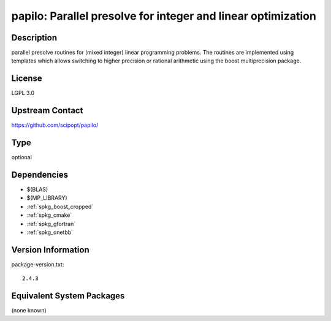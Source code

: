 .. _spkg_papilo:

papilo: Parallel presolve for integer and linear optimization
=======================================================================

Description
-----------

parallel presolve routines for (mixed integer) linear programming
problems. The routines are implemented using templates which allows
switching to higher precision or rational arithmetic using the boost
multiprecision package.


License
-------

LGPL 3.0


Upstream Contact
----------------

https://github.com/scipopt/papilo/

Type
----

optional


Dependencies
------------

- $(BLAS)
- $(MP_LIBRARY)
- :ref:`spkg_boost_cropped`
- :ref:`spkg_cmake`
- :ref:`spkg_gfortran`
- :ref:`spkg_onetbb`

Version Information
-------------------

package-version.txt::

    2.4.3


Equivalent System Packages
--------------------------

(none known)

